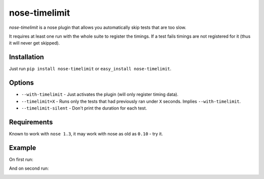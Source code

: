 ===========================
       nose-timelimit
===========================

`nose-timelimit` is a nose plugin that allows you automatically skip tests that are too slow.

It requires at least one run with the whole suite to register the timings. If a test fails timings 
are not registered for it (thus it will never get skipped).

Installation
============

Just run ``pip install nose-timelimit`` or ``easy_install nose-timelimit``.

Options
=======

* ``--with-timelimit`` - Just activates the plugin (will only register timing data).
* ``--timelimit=X`` - Runs only the tests that had previously ran under ``X`` seconds. Implies ``--with-timelimit``.
* ``--timelimit-silent`` - Don't print the duration for each test.

Requirements
============

Known to work with ``nose 1.3``, it may work with nose as old as ``0.10`` - try it.

Example
=======

On first run:

.. image:: https://github.com/ionelmc/nose-timelimit/raw/master/docs/1st-run.png
    :alt: Sample error page
    :target: https://github.com/ionelmc/nose-timelimit/raw/master/docs/1st-run.png
    
And on second run:

.. image:: https://github.com/ionelmc/nose-timelimit/raw/master/docs/2nd-run.png
    :alt: Sample error page
    :target: https://github.com/ionelmc/nose-timelimit/raw/master/docs/2nd-run.png

.. image:: https://d2weczhvl823v0.cloudfront.net/ionelmc/nose-timelimit/trend.png
   :alt: Bitdeli badge
   :target: https://bitdeli.com/free

